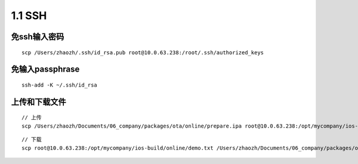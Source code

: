 ===============================
1.1 SSH
===============================

免ssh输入密码
-------------

::

    scp /Users/zhaozh/.ssh/id_rsa.pub root@10.0.63.238:/root/.ssh/authorized_keys

免输入passphrase
----------------

::

    ssh-add -K ~/.ssh/id_rsa

上传和下载文件
--------------

::

    // 上传
    scp /Users/zhaozh/Documents/06_company/packages/ota/online/prepare.ipa root@10.0.63.238:/opt/mycompany/ios-build/online

::

    // 下载
    scp root@10.0.63.238:/opt/mycompany/ios-build/online/demo.txt /Users/zhaozh/Documents/06_company/packages/ota/online/